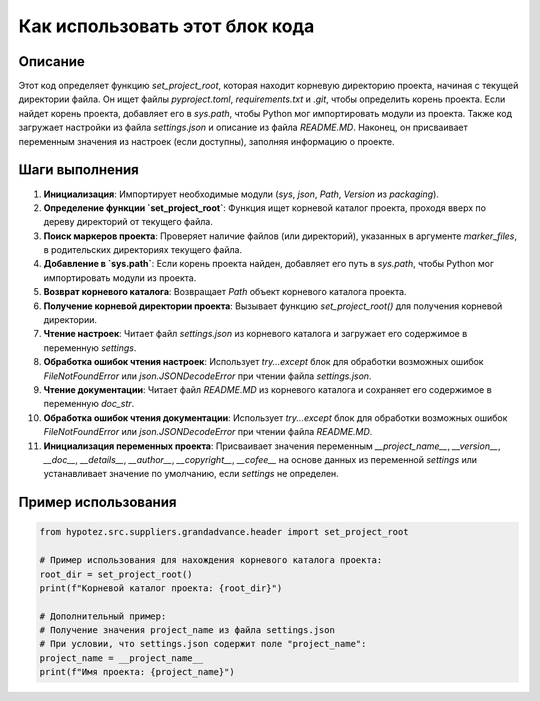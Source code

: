 Как использовать этот блок кода
=========================================================================================

Описание
-------------------------
Этот код определяет функцию `set_project_root`, которая находит корневую директорию проекта, начиная с текущей директории файла.  Он ищет файлы `pyproject.toml`, `requirements.txt` и `.git`, чтобы определить корень проекта.  Если найдет корень проекта, добавляет его в `sys.path`, чтобы Python мог импортировать модули из проекта.  Также код загружает настройки из файла `settings.json` и описание из файла `README.MD`.  Наконец, он присваивает переменным значения из настроек (если доступны), заполняя информацию о проекте.

Шаги выполнения
-------------------------
1. **Инициализация**: Импортирует необходимые модули (`sys`, `json`, `Path`, `Version` из `packaging`).
2. **Определение функции `set_project_root`**: Функция ищет корневой каталог проекта, проходя вверх по дереву директорий от текущего файла.
3. **Поиск маркеров проекта**: Проверяет наличие файлов (или директорий), указанных в аргументе `marker_files`, в родительских директориях текущего файла.
4. **Добавление в `sys.path`**: Если корень проекта найден, добавляет его путь в `sys.path`, чтобы Python мог импортировать модули из проекта.
5. **Возврат корневого каталога**: Возвращает `Path` объект корневого каталога проекта.
6. **Получение корневой директории проекта**: Вызывает функцию `set_project_root()` для получения корневой директории.
7. **Чтение настроек**: Читает файл `settings.json` из корневого каталога и загружает его содержимое в переменную `settings`.
8. **Обработка ошибок чтения настроек**: Использует `try...except` блок для обработки возможных ошибок `FileNotFoundError` или `json.JSONDecodeError` при чтении файла `settings.json`.
9. **Чтение документации**: Читает файл `README.MD` из корневого каталога и сохраняет его содержимое в переменную `doc_str`.
10. **Обработка ошибок чтения документации**: Использует `try...except` блок для обработки возможных ошибок `FileNotFoundError` или `json.JSONDecodeError` при чтении файла `README.MD`.
11. **Инициализация переменных проекта**: Присваивает значения переменным `__project_name__`, `__version__`, `__doc__`, `__details__`, `__author__`, `__copyright__`, `__cofee__` на основе данных из переменной `settings` или устанавливает значение по умолчанию, если `settings` не определен.

Пример использования
-------------------------
.. code-block:: python

    from hypotez.src.suppliers.grandadvance.header import set_project_root

    # Пример использования для нахождения корневого каталога проекта:
    root_dir = set_project_root()
    print(f"Корневой каталог проекта: {root_dir}")

    # Дополнительный пример:
    # Получение значения project_name из файла settings.json
    # При условии, что settings.json содержит поле "project_name":
    project_name = __project_name__
    print(f"Имя проекта: {project_name}")